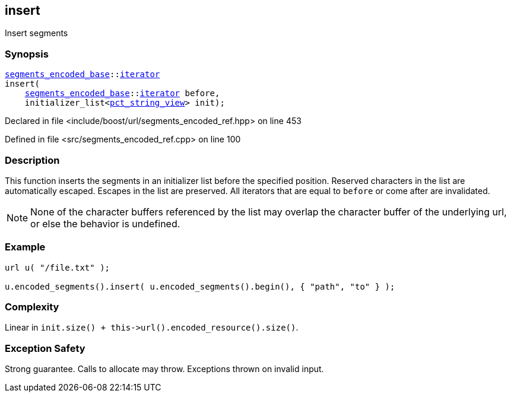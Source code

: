 :relfileprefix: ../../../
[#DAC1302C79C8F51446CB28AA9DBED58F1F6AAE13]
== insert

pass:v,q[Insert segments]


=== Synopsis

[source,cpp,subs="verbatim,macros,-callouts"]
----
xref:reference/boost/urls/segments_encoded_base.adoc[segments_encoded_base]::xref:reference/boost/urls/segments_encoded_base/iterator.adoc[iterator]
insert(
    xref:reference/boost/urls/segments_encoded_base.adoc[segments_encoded_base]::xref:reference/boost/urls/segments_encoded_base/iterator.adoc[iterator] before,
    initializer_list<xref:reference/boost/urls/pct_string_view.adoc[pct_string_view]> init);
----

Declared in file <include/boost/url/segments_encoded_ref.hpp> on line 453

Defined in file <src/segments_encoded_ref.cpp> on line 100

=== Description

pass:v,q[This function inserts the segments] pass:v,q[in an initializer list before the]
pass:v,q[specified position.]
pass:v,q[Reserved characters in the list are]
pass:v,q[automatically escaped.]
pass:v,q[Escapes in the list are preserved.]
pass:v,q[All iterators that are equal to]
pass:v,q[`before` or come after are invalidated.]
[NOTE]
pass:v,q[None of the character buffers referenced]
pass:v,q[by the list may overlap the character]
pass:v,q[buffer of the underlying url, or else]
pass:v,q[the behavior is undefined.]

=== Example
[,cpp]
----
url u( "/file.txt" );

u.encoded_segments().insert( u.encoded_segments().begin(), { "path", "to" } );
----

=== Complexity
pass:v,q[Linear in `init.size() + this->url().encoded_resource().size()`.]

=== Exception Safety
pass:v,q[Strong guarantee.]
pass:v,q[Calls to allocate may throw.]
pass:v,q[Exceptions thrown on invalid input.]


